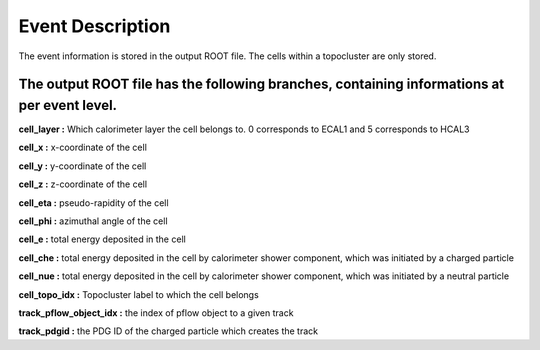 Event Description
====================================

The event information is stored in the output ROOT file. The cells within a topocluster are only stored.

The output ROOT file has the following branches, containing informations at per event level.
------------------------------------

**cell_layer :** Which calorimeter layer the cell belongs to. 0 corresponds to ECAL1 and 5 corresponds to HCAL3

**cell_x :** x-coordinate of the cell

**cell_y :** y-coordinate of the cell

**cell_z :** z-coordinate of the cell

**cell_eta :** pseudo-rapidity of the cell

**cell_phi :** azimuthal angle of the cell

**cell_e :** total energy deposited in the cell

**cell_che :** total energy deposited in the cell by calorimeter shower component, which was initiated by a charged particle

**cell_nue :** total energy deposited in the cell by calorimeter shower component, which was initiated by a neutral particle

**cell_topo_idx :** Topocluster label to which the cell belongs

**track_pflow_object_idx :** the index of pflow object to a given track

**track_pdgid :** the PDG ID of the charged particle which creates the track


